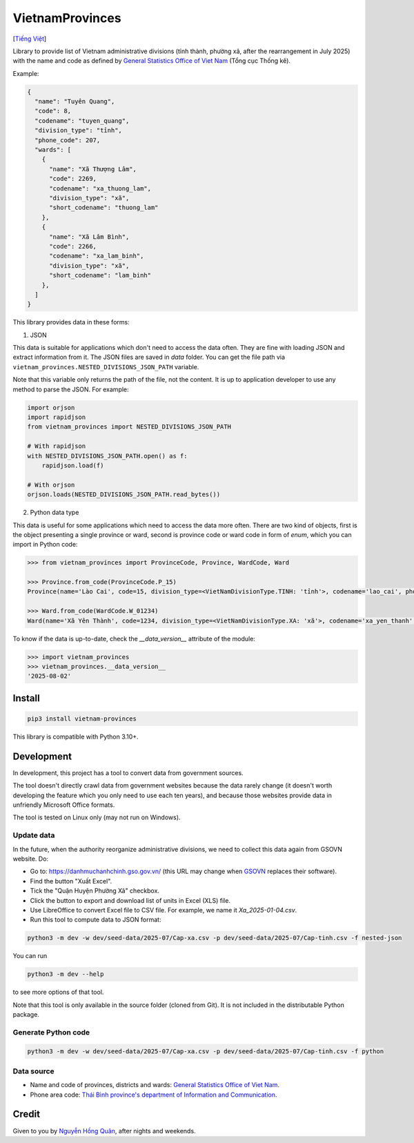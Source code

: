 ================
VietnamProvinces
================

|image love| |image pypi|

[`Tiếng Việt <vietnamese_>`_]

Library to provide list of Vietnam administrative divisions (tỉnh thành, phường xã, after the rearrangement in July 2025) with the name and code as defined by `General Statistics Office of Viet Nam <gso_vn_>`_ (Tổng cục Thống kê).

Example:

.. code-block:: json

  {
    "name": "Tuyên Quang",
    "code": 8,
    "codename": "tuyen_quang",
    "division_type": "tỉnh",
    "phone_code": 207,
    "wards": [
      {
        "name": "Xã Thượng Lâm",
        "code": 2269,
        "codename": "xa_thuong_lam",
        "division_type": "xã",
        "short_codename": "thuong_lam"
      },
      {
        "name": "Xã Lâm Bình",
        "code": 2266,
        "codename": "xa_lam_binh",
        "division_type": "xã",
        "short_codename": "lam_binh"
      },
    ]
  }

This library provides data in these forms:

1. JSON

This data is suitable for applications which don't need to access the data often. They are fine with loading JSON and extract information from it. The JSON files are saved in *data* folder. You can get the file path via ``vietnam_provinces.NESTED_DIVISIONS_JSON_PATH`` variable.

Note that this variable only returns the path of the file, not the content. It is up to application developer to use any method to parse the JSON. For example:

.. code-block:: python

    import orjson
    import rapidjson
    from vietnam_provinces import NESTED_DIVISIONS_JSON_PATH

    # With rapidjson
    with NESTED_DIVISIONS_JSON_PATH.open() as f:
        rapidjson.load(f)

    # With orjson
    orjson.loads(NESTED_DIVISIONS_JSON_PATH.read_bytes())


2. Python data type

This data is useful for some applications which need to access the data more often.
There are two kind of objects, first is the object presenting a single province or ward, second is province code or ward code in form of `enum`, which you can import in Python code:

.. code-block:: python

    >>> from vietnam_provinces import ProvinceCode, Province, WardCode, Ward

    >>> Province.from_code(ProvinceCode.P_15)
    Province(name='Lào Cai', code=15, division_type=<VietNamDivisionType.TINH: 'tỉnh'>, codename='lao_cai', phone_code=214)

    >>> Ward.from_code(WardCode.W_01234)
    Ward(name='Xã Yên Thành', code=1234, division_type=<VietNamDivisionType.XA: 'xã'>, codename='xa_yen_thanh', province_code=8)


To know if the data is up-to-date, check the `__data_version__` attribute of the module:

.. code-block:: python

    >>> import vietnam_provinces
    >>> vietnam_provinces.__data_version__
    '2025-08-02'


Install
-------

.. code-block:: sh

    pip3 install vietnam-provinces


This library is compatible with Python 3.10+.


Development
-----------

In development, this project has a tool to convert data from government sources.

The tool doesn't directly crawl data from government websites because the data rarely change (it doesn't worth developing the feature which you only need to use each ten years), and because those websites provide data in unfriendly Microsoft Office formats.

The tool is tested on Linux only (may not run on Windows).

Update data
~~~~~~~~~~~

In the future, when the authority reorganize administrative divisions, we need to collect this data again from GSOVN website. Do:

- Go to: https://danhmuchanhchinh.gso.gov.vn/ (this URL may change when `GSOVN <gso_vn_>`_ replaces their software).
- Find the button "Xuất Excel".
- Tick the "Quận Huyện Phường Xã" checkbox.
- Click the button to export and download list of units in Excel (XLS) file.
- Use LibreOffice to convert Excel file to CSV file. For example, we name it *Xa_2025-01-04.csv*.
- Run this tool to compute data to JSON format:

.. code-block:: sh

    python3 -m dev -w dev/seed-data/2025-07/Cap-xa.csv -p dev/seed-data/2025-07/Cap-tinh.csv -f nested-json

You can run

.. code-block:: sh

    python3 -m dev --help

to see more options of that tool.

Note that this tool is only available in the source folder (cloned from Git). It is not included in the distributable Python package.


Generate Python code
~~~~~~~~~~~~~~~~~~~~

.. code-block:: sh

    python3 -m dev -w dev/seed-data/2025-07/Cap-xa.csv -p dev/seed-data/2025-07/Cap-tinh.csv -f python


Data source
~~~~~~~~~~~

- Name and code of provinces, districts and wards:  `General Statistics Office of Viet Nam <gso_vn_>`_.
- Phone area code: `Thái Bình province's department of Information and Communication <tb_ic_>`_.


Credit
------

Given to you by `Nguyễn Hồng Quân <quan_>`_, after nights and weekends.


.. |image love| image:: https://madewithlove.now.sh/vn?heart=true&colorA=%23ffcd00&colorB=%23da251d
.. |image pypi| image:: https://badgen.net/pypi/v/vietnam-provinces
   :target: https://pypi.org/project/vietnam-provinces/
.. _vietnamese: README.vi_VN.rst
.. _gso_vn: https://www.gso.gov.vn/
.. _tb_ic: https://sotttt.thaibinh.gov.vn/tin-tuc/buu-chinh-vien-thong/tra-cuu-ma-vung-dien-thoai-co-dinh-mat-dat-ma-mang-dien-thoa2.html
.. _dataclass: https://docs.python.org/3/library/dataclasses.html
.. _pydantic: https://pypi.org/project/pydantic/
.. _quan: https://quan.hoabinh.vn
